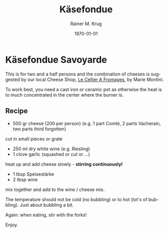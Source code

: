 #+TITLE: Käsefondue
#+AUTHOR: Rainer M. Krug
#+EMAIL: Rainer@krugs.de

#+OPTIONS: ':nil *:t -:t ::t <:t H:3 \n:nil ^:t arch:headline
#+OPTIONS: author:t c:nil creator:nil d:(not "LOGBOOK") date:t e:t
#+OPTIONS: email:nil f:t inline:t num:t p:nil pri:nil prop:nil stat:t
#+OPTIONS: tags:t tasks:t tex:t timestamp:t title:t toc:t todo:t |:t

#+LANGUAGE: en
#+SELECT_TAGS: export
#+EXCLUDE_TAGS: noexport
#+CREATOR: Emacs 25.0.91.1 (Org mode 8.3.3)

#+LATEX_CLASS: article
#+LATEX_CLASS_OPTIONS:
#+LATEX_HEADER:
#+LATEX_HEADER_EXTRA:
#+DESCRIPTION:
#+KEYWORDS:
#+SUBTITLE:
#+DATE: \today

#+MACRO: deg       (eval (if (org-export-derived-backend-p org-export-current-backend 'latex) "\\textdegree{}C" "˚C"             ))
#+MACRO: clearpage (eval (if (org-export-derived-backend-p org-export-current-backend 'latex) "\\clearpage"        ""               ))

* Käsefondue Savoyarde
This is for two and a half persons and the combination of cheeses is suggested by our local Cheese Shop, [[https://www.google.fr/maps/place/LE+CELLIER+A+FROMAGES+MARIE+MONTINI/@48.571492,1.9043159,13z/data=!4m2!3m1!1s0x47e42fb219854b8d:0x7b58253db8fa4f86][Le Cellier A Fromages]], by Marie Montini.

To work best, you need a cast iron or ceramic pot as otherwise the heat is to much concentrated in the center where the burner is.

[[file:./images/Kasefondue_1.jpg]]

** Recipe
- 500 gr cheese (200 per person) (e.g. 1 part Comté, 2 parts Vacherain, two parts third forgotten)

cut in small pieces or grate

- 250 ml dry white wine (e.g. Riesling)
- 1 clove garlic (squashed or cut or ...)

heat up and add cheese slowly - *stirring continuously!*

- 1 tbsp Speisestärke
- 2 tbsp wine

mix together and add to the wine / cheese mix.

The temperature should not be cold (no bubbling) or to hot (lot's of bubbling). Just about bubbling a bit.

Again: when eating, stir with the forks!

Enjoy.

